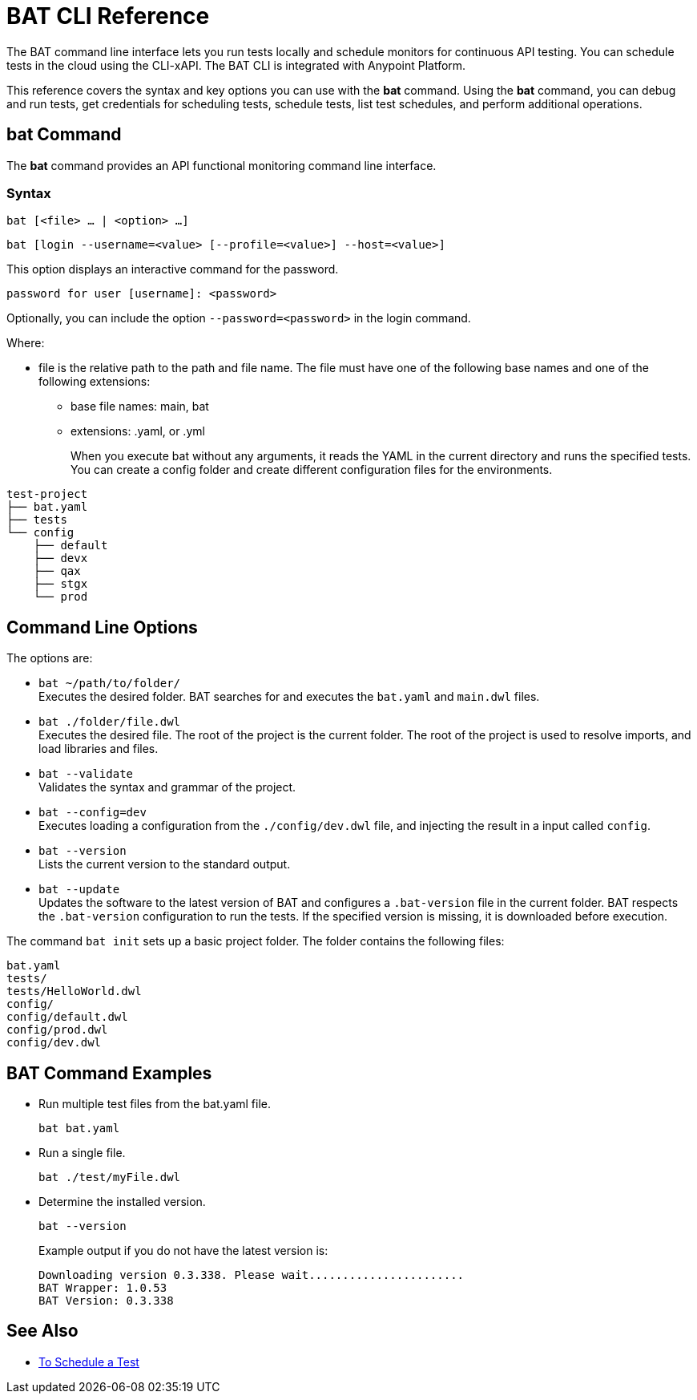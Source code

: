 = BAT CLI Reference

The BAT command line interface lets you run tests locally and schedule monitors for continuous API testing. You can schedule tests in the cloud using the CLI-xAPI.  The BAT CLI is integrated with Anypoint Platform.

This reference covers the syntax and key options you can use with the *bat* command. Using the *bat* command, you can debug and run tests, get credentials for scheduling tests, schedule tests, list test schedules, and perform additional operations.

== bat Command

The *bat* command provides an API functional monitoring command line interface.

=== Syntax

`bat [<file> ... | <option> ...]`

`bat [login --username=<value> [--profile=<value>] --host=<value>]`

This option displays an interactive command for the password.

`password for user [username]: <password>`

Optionally, you can include the option `--password=<password>` in the login command.

Where:

* file is the relative path to the path and file name. The file must have one of the following base names and one of the following extensions:
+
** base file names: main, bat
** extensions: .yaml, or .yml
+
When you execute bat without any arguments, it reads the YAML in the current directory and runs the specified tests.
You can create a config folder and create different configuration files for the environments.

----
test-project
├── bat.yaml
├── tests
└── config
    ├── default
    ├── devx
    ├── qax
    ├── stgx
    └── prod
----

== Command Line Options

The options are:

* `bat ~/path/to/folder/` +
Executes the desired folder. BAT searches for and executes the `bat.yaml` and `main.dwl` files.

* `bat ./folder/file.dwl` +
Executes the desired file. The root of the project is the current folder.
The root of the project is used to resolve imports, and load libraries and files.

* `bat --validate` +
Validates the syntax and grammar of the project.

* `bat --config=dev` +
Executes loading a configuration from the  `./config/dev.dwl` file,
and injecting the result in a input called `config`.

* `bat --version` +
Lists the current version to the standard output.

* `bat --update` +
Updates the software to the latest version of BAT
and configures a `.bat-version` file in the current folder.
BAT respects the `.bat-version` configuration to run the tests.
If the specified version is missing, it is downloaded before execution.

The command `bat init` sets up a basic project folder. The folder contains the following files:

----
bat.yaml
tests/
tests/HelloWorld.dwl
config/
config/default.dwl
config/prod.dwl
config/dev.dwl
----

== BAT Command Examples

* Run multiple test files from the bat.yaml file.
+
`bat bat.yaml`
+
* Run a single file.
+
`bat ./test/myFile.dwl`
* Determine the installed version.
+
`bat --version`
+
Example output if you do not have the latest version is:
+
----
Downloading version 0.3.338. Please wait.......................
BAT Wrapper: 1.0.53
BAT Version: 0.3.338
----

== See Also

** link:/api-function-monitoring/bat-schedule-test-task[To Schedule a Test]
